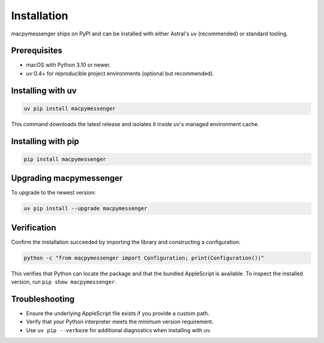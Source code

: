 Installation
============

macpymessenger ships on PyPI and can be installed with either Astral's `uv` (recommended) or standard tooling.

Prerequisites
-------------

- macOS with Python 3.10 or newer.
- `uv` 0.4+ for reproducible project environments (optional but recommended).

Installing with uv
------------------

.. code-block:: bash

   uv pip install macpymessenger

This command downloads the latest release and isolates it inside uv's managed environment cache.

Installing with pip
-------------------

.. code-block:: bash

   pip install macpymessenger

Upgrading macpymessenger
------------------------

To upgrade to the newest version:

.. code-block:: bash

   uv pip install --upgrade macpymessenger

Verification
------------

Confirm the installation succeeded by importing the library and constructing a configuration:

.. code-block:: bash

   python -c "from macpymessenger import Configuration; print(Configuration())"

This verifies that Python can locate the package and that the bundled AppleScript is available. To inspect the installed version, run ``pip show macpymessenger``.

Troubleshooting
---------------

- Ensure the underlying AppleScript file exists if you provide a custom path.
- Verify that your Python interpreter meets the minimum version requirement.
- Use ``uv pip --verbose`` for additional diagnostics when installing with uv.

